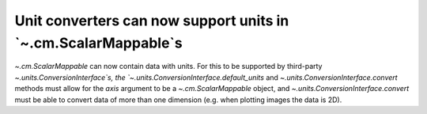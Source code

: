 Unit converters can now support units in `~.cm.ScalarMappable`s
---------------------------------------------------------------

`~.cm.ScalarMappable` can now contain data with units.
For this to be supported by third-party `~.units.ConversionInterface`s,
the `~.units.ConversionInterface.default_units` and
`~.units.ConversionInterface.convert` methods must allow for the *axis*
argument to be a `~.cm.ScalarMappable` object, and
`~.units.ConversionInterface.convert` must be able to convert data of more than
one dimension (e.g. when plotting images the data is 2D).
